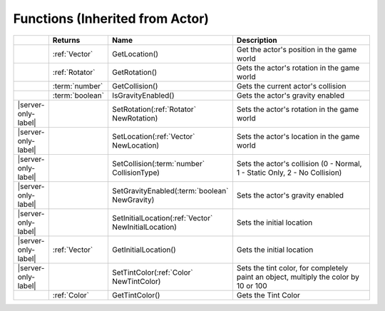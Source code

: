Functions (Inherited from Actor)
~~~~~~~~~~~~~~~~~~~~~~~~~~~~~~~~

.. list-table:: 
  :widths: 5 10 35 50

  * - 
    - **Returns**
    - **Name**
    - **Description**

  * - 
    - :ref:`Vector`
    - GetLocation()
    - Get the actor's position in the game world

  * - 
    - :ref:`Rotator`
    - GetRotation()
    - Gets the actor's rotation in the game world

  * - 
    - :term:`number`
    - GetCollision()
    - Gets the current actor's collision

  * - 
    - :term:`boolean`
    - IsGravityEnabled()
    - Gets the actor's gravity enabled

  * - |server-only-label|
    - 
    - SetRotation(:ref:`Rotator` NewRotation)
    - Sets the actor's rotation in the game world

  * - |server-only-label|
    - 
    - SetLocation(:ref:`Vector` NewLocation)
    - Sets the actor's location in the game world

  * - |server-only-label|
    - 
    - SetCollision(:term:`number` CollisionType)
    - Sets the actor's collision (0 - Normal, 1 - Static Only, 2 - No Collision)

  * - |server-only-label|
    - 
    - SetGravityEnabled(:term:`boolean` NewGravity)
    - Sets the actor's gravity enabled

  * - |server-only-label|
    - 
    - SetInitialLocation(:ref:`Vector` NewInitialLocation)
    - Sets the initial location

  * - |server-only-label|
    - :ref:`Vector`
    - GetInitialLocation()
    - Gets the initial location

  * - |server-only-label|
    - 
    - SetTintColor(:ref:`Color` NewTintColor)
    - Sets the tint color, for completely paint an object, multiply the color by 10 or 100

  * - 
    - :ref:`Color`
    - GetTintColor()
    - Gets the Tint Color

